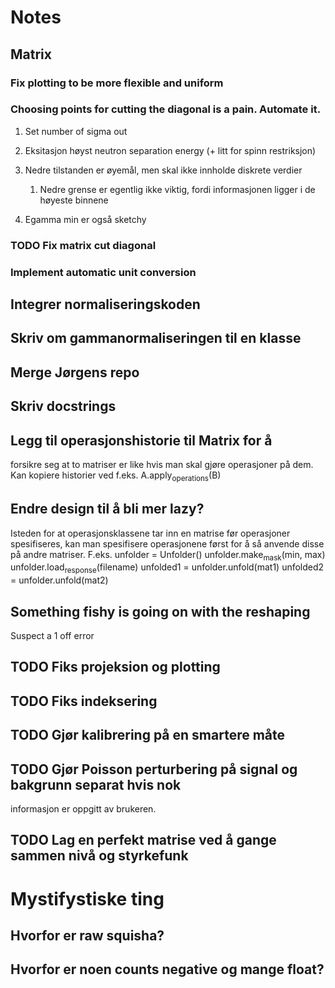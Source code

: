 * Notes
** Matrix
*** Fix plotting to be more flexible and uniform
*** Choosing points for cutting the diagonal is a pain. Automate it.

**** Set number of sigma out
**** Eksitasjon høyst neutron separation energy (+ litt for spinn restriksjon)
**** Nedre tilstanden er øyemål, men skal ikke innholde diskrete verdier
***** Nedre grense er egentlig ikke viktig, fordi informasjonen ligger i de høyeste binnene
**** Egamma min er også sketchy
*** TODO Fix matrix cut diagonal

*** Implement automatic unit conversion
** Integrer normaliseringskoden
** Skriv om gammanormaliseringen til en klasse
** Merge Jørgens repo
** Skriv docstrings
** Legg til operasjonshistorie til Matrix for å
forsikre seg at to matriser er like hvis man skal gjøre operasjoner på dem.
Kan kopiere historier ved f.eks. A.apply_operations(B)
** Endre design til å bli mer lazy?
Isteden for at operasjonsklassene tar inn en matrise før operasjoner spesifiseres,
kan man spesifisere operasjonene først for å så anvende disse på andre matriser.
F.eks. 
unfolder = Unfolder()
unfolder.make_mask(min, max)
unfolder.load_response(filename)
unfolded1 = unfolder.unfold(mat1)
unfolded2 = unfolder.unfold(mat2)
** Something fishy is going on with the reshaping
Suspect a 1 off error
** TODO Fiks projeksion og plotting
** TODO Fiks indeksering
** TODO Gjør kalibrering på en smartere måte
** TODO Gjør Poisson perturbering på signal og bakgrunn separat hvis nok
informasjon er oppgitt av brukeren.
** TODO Lag en perfekt matrise ved å gange sammen nivå og styrkefunk
* Mystifystiske ting
** Hvorfor er raw squisha?
** Hvorfor er noen counts negative og mange float?
